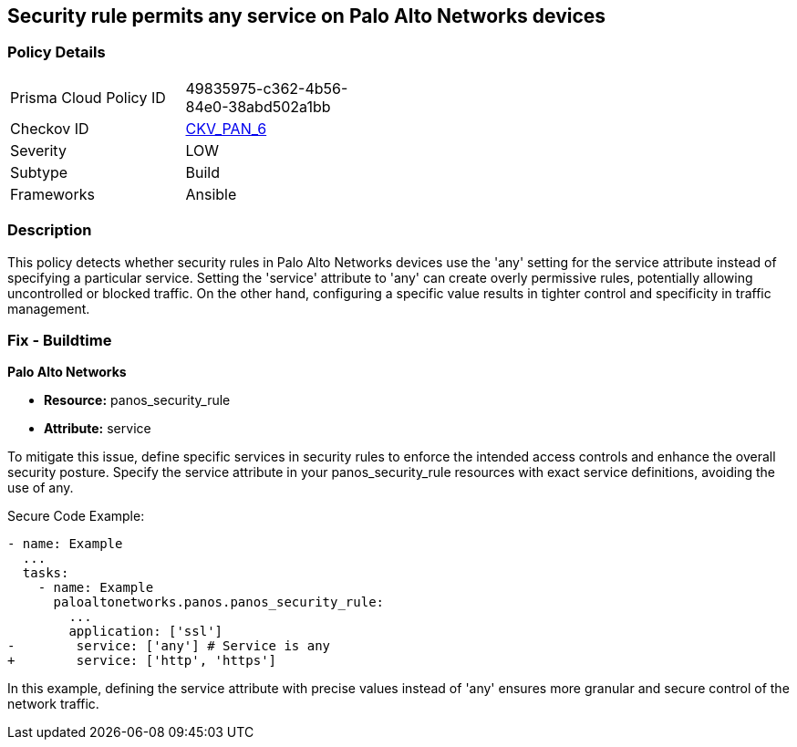 == Security rule permits any service on Palo Alto Networks devices

=== Policy Details 

[width=45%]
[cols="1,1"]
|=== 
|Prisma Cloud Policy ID 
| 49835975-c362-4b56-84e0-38abd502a1bb

|Checkov ID 
| https://github.com/bridgecrewio/checkov/blob/main/checkov/ansible/checks/graph_checks/PanosPolicyNoServiceAny.yaml[CKV_PAN_6]

|Severity
|LOW

|Subtype
|Build

|Frameworks
|Ansible

|=== 

=== Description

This policy detects whether security rules in Palo Alto Networks devices use the 'any' setting for the service attribute instead of specifying a particular service. Setting the 'service' attribute to 'any' can create overly permissive rules, potentially allowing uncontrolled or blocked traffic. On the other hand, configuring a specific value results in tighter control and specificity in traffic management.

=== Fix - Buildtime

*Palo Alto Networks*

* *Resource:* panos_security_rule
* *Attribute:* service

To mitigate this issue, define specific services in security rules to enforce the intended access controls and enhance the overall security posture. Specify the service attribute in your panos_security_rule resources with exact service definitions, avoiding the use of any.

Secure Code Example:

[source,yaml]
----
- name: Example
  ...
  tasks:
    - name: Example
      paloaltonetworks.panos.panos_security_rule:
        ...
        application: ['ssl']
-        service: ['any'] # Service is any
+        service: ['http', 'https']
----

In this example, defining the service attribute with precise values instead of 'any' ensures more granular and secure control of the network traffic.
